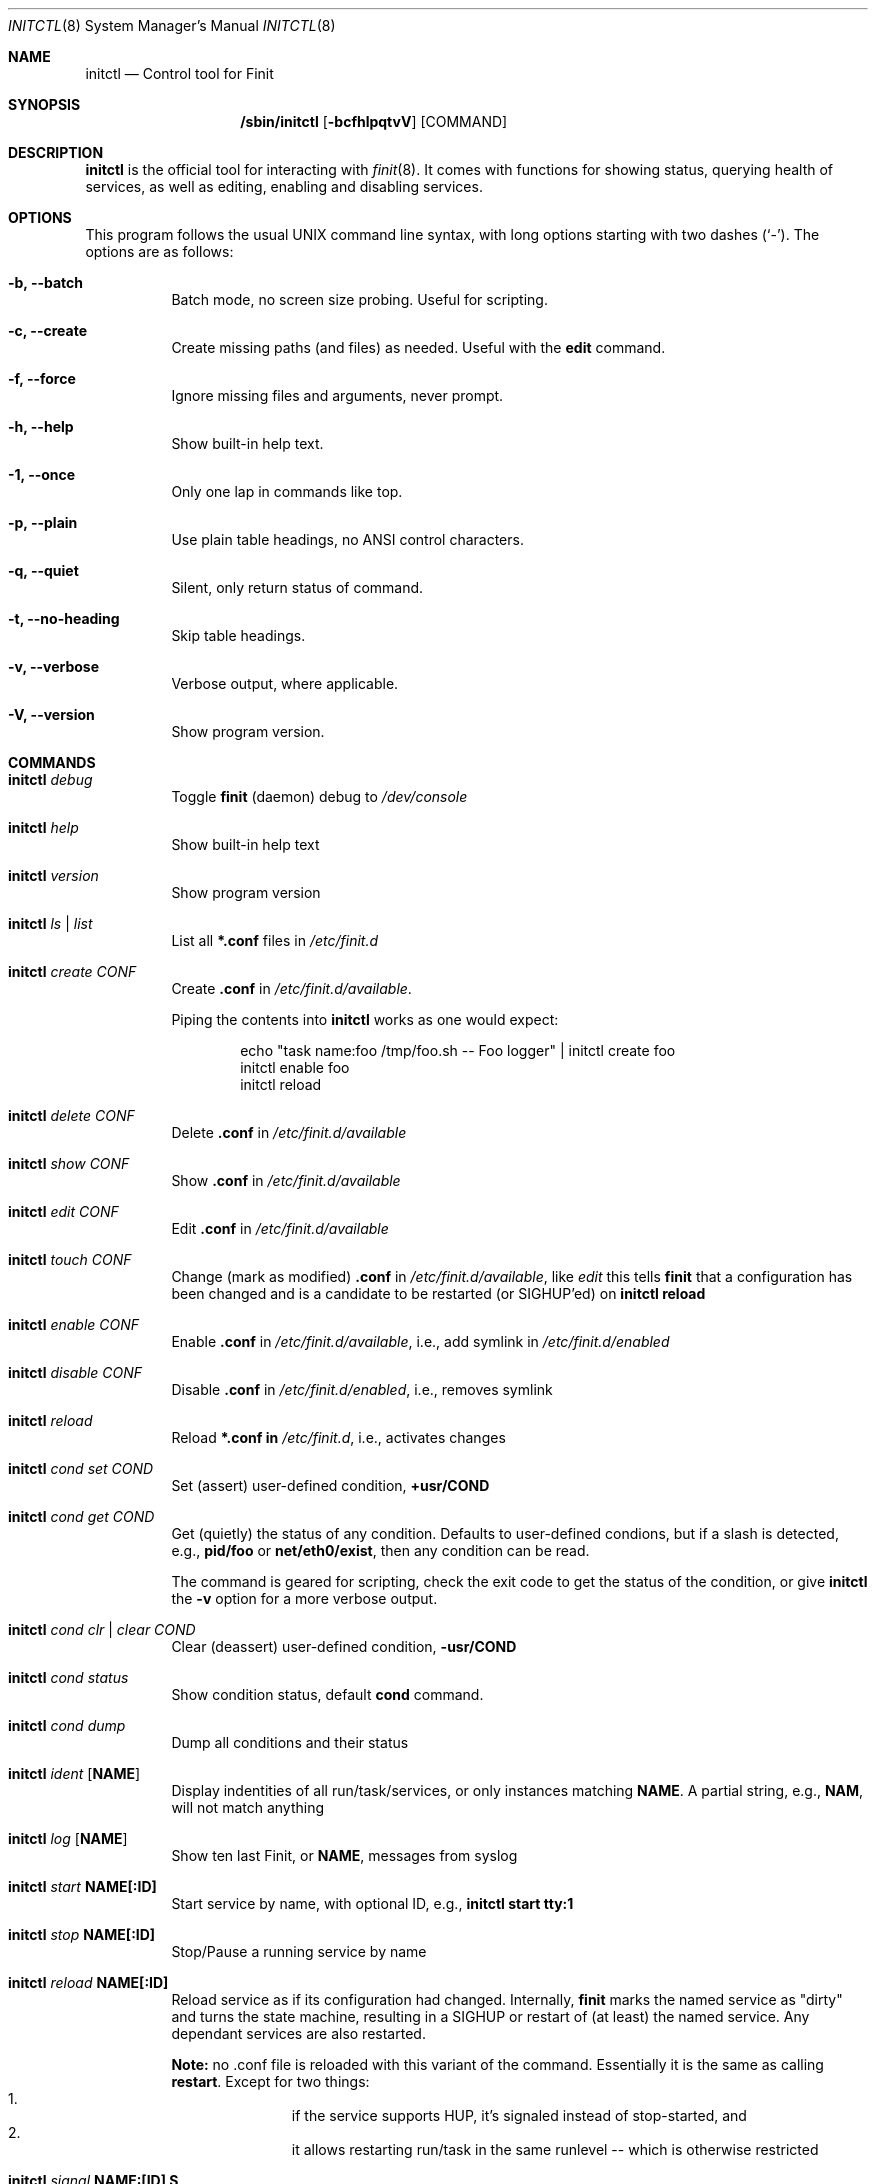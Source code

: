 .\"                                      Hey, EMACS: -*- nroff -*-
.\" First parameter, NAME, should be all caps
.\" Second parameter, SECTION, should be 1-8, maybe w/ subsection
.\" other parameters are allowed: see man(7), man(1)
.Dd June 6, 2021
.\" Please adjust this date whenever revising the manpage.
.Dt INITCTL 8 SMM
.Os Linux
.Sh NAME
.Nm initctl
.Nd Control tool for Finit
.Sh SYNOPSIS
.Nm /sbin/initctl
.Op Fl bcfhlpqtvV
.Op COMMAND
.Sh DESCRIPTION
.Nm
is the official tool for interacting with
.Xr finit 8 .
It comes with functions for showing status, querying health of services,
as well as editing, enabling and disabling services.
.Sh OPTIONS
This program follows the usual UNIX command line syntax, with long
options starting with two dashes (`-').  The options are as follows:
.Bl -tag -width Ds
.It Fl b, -batch
Batch mode, no screen size probing.  Useful for scripting.
.It Fl c, -create
Create missing paths (and files) as needed.  Useful with the
.Cm edit
command.
.It Fl f, -force
Ignore missing files and arguments, never prompt.
.It Fl h, -help
Show built-in help text.
.It Fl 1, -once
Only one lap in commands like top.
.It Fl p, -plain
Use plain table headings, no ANSI control characters.
.It Fl q, -quiet
Silent, only return status of command.
.It Fl t, -no-heading
Skip table headings.
.It Fl v, -verbose
Verbose output, where applicable.
.It Fl V, -version
Show program version.
.El
.Sh COMMANDS
.Bl -tag -width Ds
.It Nm Ar debug
Toggle
.Nm finit
(daemon) debug to
.Pa /dev/console
.It Nm Ar help
Show built-in help text
.It Nm Ar version
Show program version
.It Nm Ar ls | list
List all
.Cm *.conf
files in
.Pa /etc/finit.d
.It Nm Ar create Ar CONF
Create
.Cm .conf
in
.Pa /etc/finit.d/available .
.Pp
Piping the contents into
.Nm
works as one would expect:
.Bd -literal -offset indent
echo "task name:foo /tmp/foo.sh -- Foo logger" | initctl create foo
initctl enable foo
initctl reload
.Ed
.It Nm Ar delete Ar CONF
Delete
.Cm .conf
in
.Pa /etc/finit.d/available
.It Nm Ar show Ar CONF
Show
.Cm .conf
in
.Pa /etc/finit.d/available
.It Nm Ar edit Ar CONF
Edit
.Cm .conf
in
.Pa /etc/finit.d/available
.It Nm Ar touch Ar CONF
Change (mark as modified)
.Cm .conf
in
.Pa /etc/finit.d/available ,
like
.Ar edit
this tells
.Nm finit
that a configuration has been changed and is a candidate to be restarted
(or SIGHUP'ed) on
.Cm initctl reload
.It Nm Ar enable Ar CONF
Enable
.Cm .conf
in
.Pa /etc/finit.d/available ,
i.e., add symlink in
.Pa /etc/finit.d/enabled
.It Nm Ar disable Ar CONF
Disable
.Cm .conf
in
.Pa /etc/finit.d/enabled ,
i.e., removes symlink
.It Nm Ar reload
Reload
.Cm *.conf in
.Pa /etc/finit.d ,
i.e., activates changes
.It Nm Ar cond set Ar COND
Set (assert) user-defined condition,
.Cm +usr/COND
.It Nm Ar cond get Ar COND
Get (quietly) the status of any condition.  Defaults to user-defined
condions, but if a slash is detected, e.g.,
.Cm pid/foo
or
.Cm net/eth0/exist ,
then any condition can be read.
.Pp
The command is geared for scripting, check the exit code to get the
status of the condition, or give
.Nm
the
.Fl v
option for a more verbose output.
.It Nm Ar cond clr | clear Ar COND
Clear (deassert) user-defined condition,
.Cm -usr/COND
.It Nm Ar cond status
Show condition status, default
.Cm cond
command.
.It Nm Ar cond dump
Dump all conditions and their status
.It Nm Ar ident Op Cm NAME
Display indentities of all run/task/services, or only instances
matching
.Cm NAME .
A partial string, e.g.,
.Cm NAM ,
will not match anything
.It Nm Ar log Op Cm NAME
Show ten last Finit, or
.Cm NAME ,
messages from syslog
.It Nm Ar start Cm NAME[:ID]
Start service by name, with optional ID, e.g.,
.Cm initctl start tty:1
.It Nm Ar stop Cm NAME[:ID]
Stop/Pause a running service by name
.It Nm Ar reload Cm NAME[:ID]
Reload service as if its configuration had changed.  Internally,
.Nm finit
marks the named service as "dirty" and turns the state machine,
resulting in a SIGHUP or restart of (at least) the named service.
Any dependant services are also restarted.
.Pp
.Sy Note:
no .conf file is reloaded with this variant of the command.  Essentially
it is the same as calling
.Cm restart .
Except for two things:
.Bl -enum -offset indent -compact
.It
if the service supports HUP, it's signaled instead of stop-started, and
.It
it allows restarting run/task in the same runlevel -- which is otherwise
restricted
.El
.It Nm Ar signal Cm NAME:[ID] S
Send signal S to service, by name.
.Cm S
may be a complete signal name such as SIGHUP, or short name such as HUP, or the signal number such as 1 (SIGHUP).
.It Nm Ar restart Cm NAME[:ID]
Restart (stop/start) service by name
.It Nm Ar status Cm NAME[:ID]
Show service status, by name.  If only
.Cm NAME
is given and multiple instances exits, a summary of all matching
instances are shown.  Only an exact match displays the detailed status
for a particular instance
.It Nm Ar status
Show status of all services, default command
.It Nm Ar cgroup
List cgroup config overview
.It Nm Ar ps
List processes based on cgroups
.It Nm Ar top
Show top-like listing based on cgroups
.It Nm Ar runlevel Op Ar 0-9
Show or set runlevel: 0 halt, 6 reboot
.It Nm Ar reboot
Reboot system, default if
.Cm reboot
is symlinked to
.Nm
.It Nm Ar halt
Halt system, default if
.Cm halt
is symlinked to
.Nm
.It Nm Ar poweroff
Power-off system, default if
.Cm poweroff
is symlinked to
.Nm
.It Nm Ar suspend
Suspend system, default if
.Cm suspend
is symlinked to
.Nm
.It Nm Ar utmp show
Raw dump of UTMP/WTMP db
.El
.Sh SEE ALSO
.Xr finit.conf 5
.Xr finit 8
.Sh AUTHORS
.Nm finit
was conceived and reverse engineered by Claudio Matsuoka.  Since v1.0,
maintained by Joachim Wiberg, with contributions by many others.
